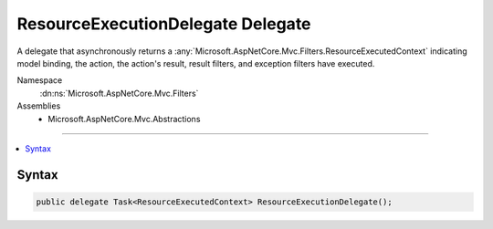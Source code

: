 

ResourceExecutionDelegate Delegate
==================================






A delegate that asynchronously returns a :any:`Microsoft.AspNetCore.Mvc.Filters.ResourceExecutedContext` indicating model binding, the
action, the action's result, result filters, and exception filters have executed.


Namespace
    :dn:ns:`Microsoft.AspNetCore.Mvc.Filters`
Assemblies
    * Microsoft.AspNetCore.Mvc.Abstractions

----

.. contents::
   :local:









Syntax
------

.. code-block:: csharp

    public delegate Task<ResourceExecutedContext> ResourceExecutionDelegate();








.. dn:delegate:: Microsoft.AspNetCore.Mvc.Filters.ResourceExecutionDelegate
    :hidden:

.. dn:delegate:: Microsoft.AspNetCore.Mvc.Filters.ResourceExecutionDelegate

